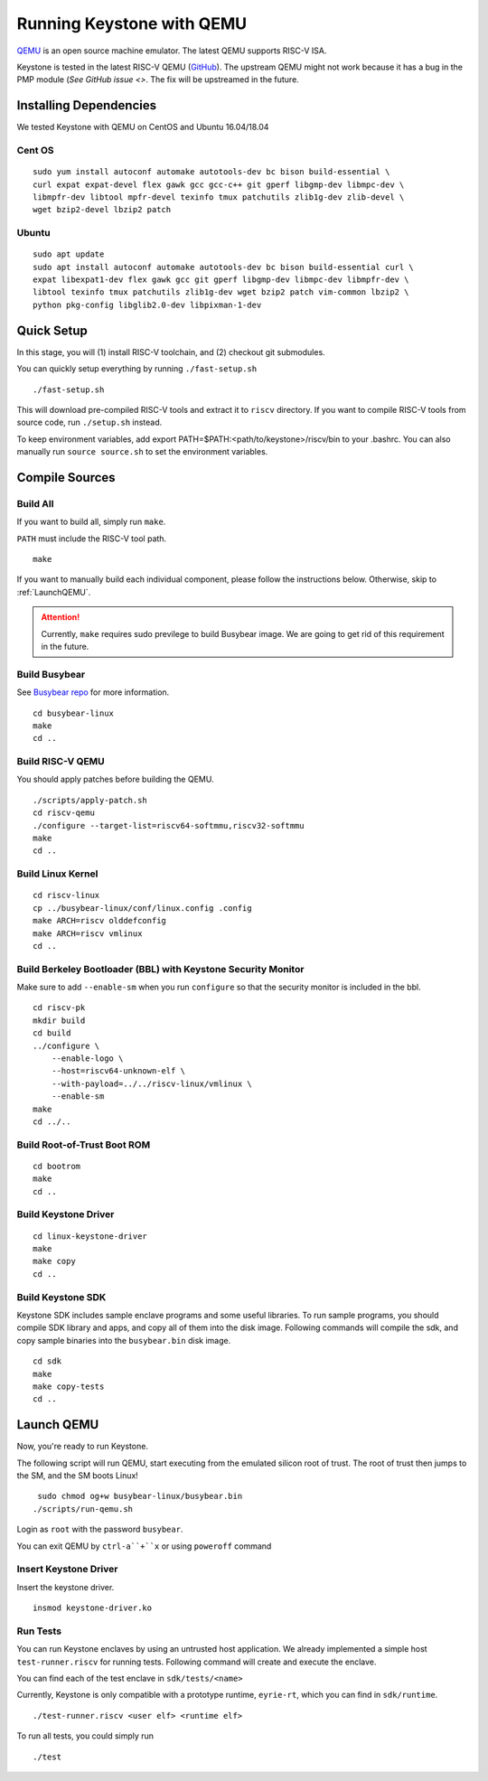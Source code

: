 Running Keystone with QEMU
====================================

`QEMU <https://www.qemu.org>`_ is an open source machine emulator.
The latest QEMU supports RISC-V ISA.

Keystone is tested in the latest RISC-V QEMU (`GitHub <https://github.com/riscv/riscv-qemu>`_).
The upstream QEMU might not work because it has a bug in the PMP module (`See GitHub issue <>`.
The fix will be upstreamed in the future.

Installing Dependencies
----------------------------

We tested Keystone with QEMU on CentOS and Ubuntu 16.04/18.04

Cent OS
###########

::

  sudo yum install autoconf automake autotools-dev bc bison build-essential \
  curl expat expat-devel flex gawk gcc gcc-c++ git gperf libgmp-dev libmpc-dev \
  libmpfr-dev libtool mpfr-devel texinfo tmux patchutils zlib1g-dev zlib-devel \
  wget bzip2-devel lbzip2 patch

Ubuntu
#######################

::

  sudo apt update
  sudo apt install autoconf automake autotools-dev bc bison build-essential curl \
  expat libexpat1-dev flex gawk gcc git gperf libgmp-dev libmpc-dev libmpfr-dev \
  libtool texinfo tmux patchutils zlib1g-dev wget bzip2 patch vim-common lbzip2 \ 
  python pkg-config libglib2.0-dev libpixman-1-dev

Quick Setup
----------------------------

In this stage, you will (1) install RISC-V toolchain, and (2) checkout git submodules.

You can quickly setup everything by running ``./fast-setup.sh``

::

  ./fast-setup.sh

This will download pre-compiled RISC-V tools and extract it to ``riscv`` directory.
If you want to compile RISC-V tools from source code, run ``./setup.sh`` instead.

To keep environment variables, add export PATH=$PATH:<path/to/keystone>/riscv/bin to your .bashrc. You can also manually run ``source source.sh`` to set the environment variables.


Compile Sources
-----------------------------

Build All
########################

If you want to build all, simply run ``make``. 

``PATH`` must include the RISC-V tool path.

::

  make

If you want to manually build each individual component, please follow the instructions below.
Otherwise, skip to :ref:`LaunchQEMU`. 

.. attention::

  Currently, ``make`` requires sudo previlege to build Busybear image.
  We are going to get rid of this requirement in the future.

Build Busybear 
################################

See `Busybear repo <https://github.com/michaeljclark/busybear-linux>`_ for more information.

::

  cd busybear-linux
  make
  cd ..

Build RISC-V QEMU
##################

You should apply patches before building the QEMU.

::

  ./scripts/apply-patch.sh
  cd riscv-qemu
  ./configure --target-list=riscv64-softmmu,riscv32-softmmu
  make
  cd ..

Build Linux Kernel
################################################

::

  cd riscv-linux
  cp ../busybear-linux/conf/linux.config .config
  make ARCH=riscv olddefconfig
  make ARCH=riscv vmlinux
  cd ..

Build Berkeley Bootloader (BBL) with Keystone Security Monitor
##############################################################

Make sure to add ``--enable-sm`` when you run ``configure`` so that the security monitor is included in the bbl.

::

  cd riscv-pk
  mkdir build
  cd build
  ../configure \
      --enable-logo \
      --host=riscv64-unknown-elf \
      --with-payload=../../riscv-linux/vmlinux \
      --enable-sm
  make
  cd ../..

Build Root-of-Trust Boot ROM 
###############################

::

  cd bootrom
  make
  cd ..

Build Keystone Driver
##############################

::

  cd linux-keystone-driver
  make
  make copy
  cd ..

Build Keystone SDK
#############################

Keystone SDK includes sample enclave programs and some useful libraries. To run sample programs, you should compile SDK library and apps, and copy all of them into the disk image. Following commands will compile the sdk, and copy sample binaries into the ``busybear.bin`` disk image.

::

  cd sdk
  make
  make copy-tests
  cd ..


.. _LaunchQEMU:

Launch QEMU
--------------------------------------

Now, you're ready to run Keystone.

The following script will run QEMU, start executing from the emulated silicon root of trust.
The root of trust then jumps to the SM, and the SM boots Linux!

::

   sudo chmod og+w busybear-linux/busybear.bin
  ./scripts/run-qemu.sh

Login as ``root`` with the password ``busybear``.

You can exit QEMU by ``ctrl-a``+``x`` or using ``poweroff`` command

Insert Keystone Driver
##################################

Insert the keystone driver.

::

    insmod keystone-driver.ko

Run Tests
##################################

You can run Keystone enclaves by using an untrusted host application. We already implemented a simple host ``test-runner.riscv`` for running tests.
Following command will create and execute the enclave.

You can find each of the test enclave in ``sdk/tests/<name>``

Currently, Keystone is only compatible with a prototype runtime, ``eyrie-rt``, which you can find in ``sdk/runtime``.

::

  ./test-runner.riscv <user elf> <runtime elf>

To run all tests, you could simply run

::

  ./test


